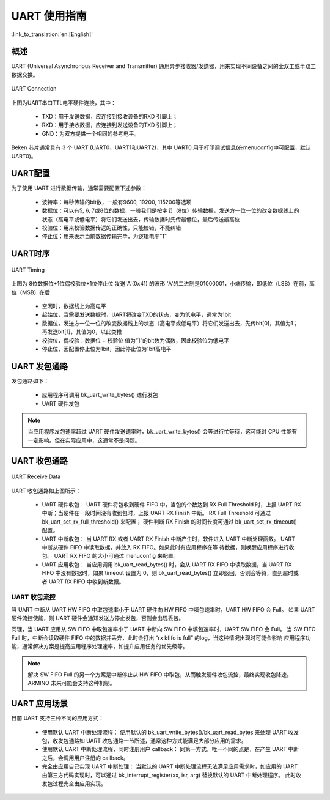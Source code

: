 UART 使用指南
==================

:link_to_translation:`en:[English]`

概述
------------------

UART (Universal Asynchronous Receiver and Transmitter) 通用异步接收器/发送器，用来实现不同设备之间的全双工或半双工数据交换。

.. figure:: ../../../_static/uart.png
    :align: center
    :alt: UART Connection
    :figclass: align-center

    UART Connection


上图为UART串口TTL电平硬件连接，其中：
 
 - TXD：用于发送数据，应连接到接收设备的RXD 引脚上；
 - RXD：用于接收数据，应连接到发送设备的TXD 引脚上；
 - GND：为双方提供一个相同的参考电平。

Beken 芯片通常具有 3 个 UART (UART0、UART1和UART2)，其中 UART0 用于打印调试信息(在menuconfig中可配置，默认UART0)。

UART配置
-------------------


为了使用 UART 进行数据传输，通常需要配置下述参数：
 
 - 波特率：每秒传输的bit数，一般有9600, 19200, 115200等选项
 - 数据位：可以有5, 6, 7或8位的数据，一般我们是按字节（8位）传输数据，发送方一位一位的改变数据线上的状态（高电平或低电平）将它们发送出去，传输数据时先传最低位，最后传送最高位
 - 校验位：用来校验数据传送的正确性，只能检错，不能纠错
 - 停止位：用来表示当前数据传输完毕，为逻辑电平"1"

UART时序
------------------

.. figure:: ../../../_static/uart_data.png
    :align: center
    :alt: UART Timing
    :figclass: align-center

    UART Timing


上图为 8位数据位+1位偶校验位+1位停止位 发送'A'(0x41) 的波形
'A'的二进制是01000001，小端传输，即低位（LSB）在前，高位（MSB）在后
 
 - 空闲时，数据线上为高电平
 - 起始位，当需要发送数据时，UART将改变TXD的状态，变为低电平，通常为1bit
 - 数据位，发送方一位一位的改变数据线上的状态（高电平或低电平）将它们发送出去，先传bit[0]，其值为1；再发送bit[1]，其值为0，以此类推
 - 校验位，偶校验：数据位 + 校验位 值为“1”的bit数为偶数，因此校验位为低电平
 - 停止位，因配置停止位为1bit，因此停止位为1bit高电平

UART 发包通路
------------------

发包通路如下：

 - 应用程序可调用 bk_uart_write_bytes() 进行发包
 - UART 硬件发包

.. note::

  当应用程序发包速率超过 UART 硬件发送速率时，bk_uart_write_bytes() 会等进行忙等待，这可能对 CPU 性能有一定影响。但在实际应用中，这通常不是问题。

UART 收包通路
------------------

.. figure:: ../../../_static/uart_recv.png
    :align: center
    :alt: UART Receive Data
    :figclass: align-center

    UART Receive Data

UART 收包通路如上图所示：

 - UART 硬件收包：
   UART 硬件将包收到硬件 FIFO 中，当包的个数达到 RX Full Threshold 时，上报 UART RX 中断；当硬件在一段时间没有收到包时，上报 UART RX Finish 中断。
   RX Full Threshold 可通过 bk_uart_set_rx_full_threshold() 来配置； 硬件判断 RX Finish 的时间长度可通过 bk_uart_set_rx_timeout() 配置。
 - UART 中断收包：
   当 UART RX 或者 UART RX Finish 中断产生时，软件进入 UART 中断处理函数。 UART 中断从硬件 FIFO 中读取数据，并放入 RX FIFO。如果此时有应用程序在等
   待数据，则唤醒应用程序进行收包。
   UART RX FIFO 的大小可通过 menuconfig 来配置。
 - UART 应用收包：
   当应用调用 bk_uart_read_bytes() 时，会从 UART RX FIFO 中读取数据，当 UART RX FIFO 中没有数据时，如果 timeout 设置为 0，则 bk_uart_read_bytes()
   立即返回，否则会等待，直到超时或者 UART RX FIFO 中收到新数据。
   
UART 收包流控
**********************

当 UART 中断从 UART HW FIFO 中取包速率小于 UART 硬件向 HW FIFO 中填包速率时，UART HW FIFO 会 Full。
如果 UART 硬件流控使能，则 UART 硬件会通知发送方停止发包，否则会出现丢包。

同理，当 UART 应用从 SW FIFO 中取包速率小于 UART 中断向 SW FIFO 中填包速率时，UART SW FIFO 会 Full。
当 SW FIFO Full 时，中断会读取硬件 FIFO 中的数据并丢弃，此时会打出 “rx kfifo is full” 的log，当这种情况出现时可能会影响
应用程序功能，通常解决方案是提高应用程序处理速率，如提升应用任务的优先级等。

.. note::

  解决 SW FIFO Full 的另一个方案是中断停止从 HW FIFO 中取包，从而触发硬件收包流控，最终实现收包降速。ARMINO 未来可能会支持这种机制。
  
UART 应用场景
------------------

目前 UART 支持三种不同的应用方式：

 - 使用默认 UART 中断处理流程：
   使用默认的 bk_uart_write_bytes()/bk_uart_read_bytes 来处理 UART 收发包，收发包通路如 UART 收包通路一节所述，通常这种方式能满足大部分应用的需求。
 - 使用默认 UART 中断处理流程，同时注册用户 callback：
   同第一方式，唯一不同的点是，在产生 UART 中断之后，会调用用户注册的 callback。
 - 完全由应用自己实现 UART 中断处理：
   当默认的 UART 中断处理流程无法满足应用需求时，如应用的 UART 由第三方代码实现时，可以通过 bk_interrupt_register(xx, isr, arg) 替换默认的 UART 中断处理程序。
   此时收发包过程完全由应用实现。


